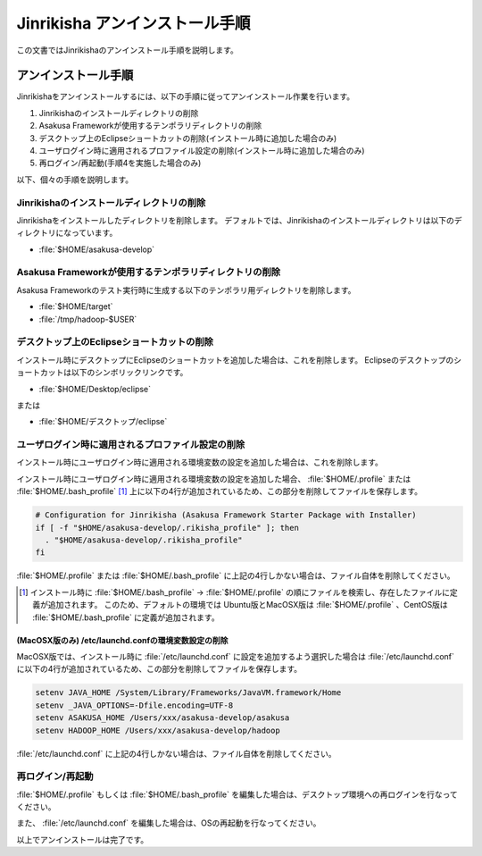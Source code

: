 ===============================
Jinrikisha アンインストール手順
===============================

この文書ではJinrikishaのアンインストール手順を説明します。

アンインストール手順
====================

Jinrikishaをアンインストールするには、以下の手順に従ってアンインストール作業を行います。

1. Jinrikishaのインストールディレクトリの削除
2. Asakusa Frameworkが使用するテンポラリディレクトリの削除
3. デスクトップ上のEclipseショートカットの削除(インストール時に追加した場合のみ)
4. ユーザログイン時に適用されるプロファイル設定の削除(インストール時に追加した場合のみ)
5. 再ログイン/再起動(手順4を実施した場合のみ)

以下、個々の手順を説明します。

Jinrikishaのインストールディレクトリの削除
------------------------------------------

Jinrikishaをインストールしたディレクトリを削除します。
デフォルトでは、Jinrikishaのインストールディレクトリは以下のディレクトリになっています。

* :file:`$HOME/asakusa-develop`

Asakusa Frameworkが使用するテンポラリディレクトリの削除
-------------------------------------------------------

Asakusa Frameworkのテスト実行時に生成する以下のテンポラリ用ディレクトリを削除します。

* :file:`$HOME/target`
* :file:`/tmp/hadoop-$USER`

デスクトップ上のEclipseショートカットの削除
-------------------------------------------

インストール時にデスクトップにEclipseのショートカットを追加した場合は、これを削除します。
Eclipseのデスクトップのショートカットは以下のシンボリックリンクです。

* :file:`$HOME/Desktop/eclipse`

または

* :file:`$HOME/デスクトップ/eclipse`

ユーザログイン時に適用されるプロファイル設定の削除
--------------------------------------------------

インストール時にユーザログイン時に適用される環境変数の設定を追加した場合は、これを削除します。

インストール時にユーザログイン時に適用される環境変数の設定を追加した場合、 :file:`$HOME/.profile` または :file:`$HOME/.bash_profile` [#]_ 上に以下の4行が追加されているため、この部分を削除してファイルを保存します。

..  code-block:: sh

    # Configuration for Jinrikisha (Asakusa Framework Starter Package with Installer)
    if [ -f "$HOME/asakusa-develop/.rikisha_profile" ]; then 
      . "$HOME/asakusa-develop/.rikisha_profile"
    fi

:file:`$HOME/.profile` または :file:`$HOME/.bash_profile` に上記の4行しかない場合は、ファイル自体を削除してください。

..  [#] インストール時に :file:`$HOME/.bash_profile` -> :file:`$HOME/.profile` の順にファイルを検索し、存在したファイルに定義が追加されます。
        このため、デフォルトの環境では Ubuntu版とMacOSX版は :file:`$HOME/.profile` 、CentOS版は :file:`$HOME/.bash_profile` に定義が追加されます。

(MacOSX版のみ) /etc/launchd.confの環境変数設定の削除
~~~~~~~~~~~~~~~~~~~~~~~~~~~~~~~~~~~~~~~~~~~~~~~~~~~~

MacOSX版では、インストール時に :file:`/etc/launchd.conf` に設定を追加するよう選択した場合は :file:`/etc/launchd.conf` に以下の4行が追加されているため、この部分を削除してファイルを保存します。

..  code-block:: sh

    setenv JAVA_HOME /System/Library/Frameworks/JavaVM.framework/Home
    setenv _JAVA_OPTIONS=-Dfile.encoding=UTF-8
    setenv ASAKUSA_HOME /Users/xxx/asakusa-develop/asakusa
    setenv HADOOP_HOME /Users/xxx/asakusa-develop/hadoop

:file:`/etc/launchd.conf` に上記の4行しかない場合は、ファイル自体を削除してください。

再ログイン/再起動
-----------------

:file:`$HOME/.profile` もしくは :file:`$HOME/.bash_profile` を編集した場合は、デスクトップ環境への再ログインを行なってください。

また、 :file:`/etc/launchd.conf` を編集した場合は、OSの再起動を行なってください。

以上でアンインストールは完了です。

